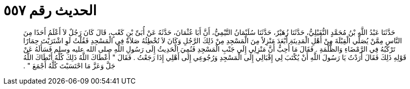 
= الحديث رقم ٥٥٧

[quote.hadith]
حَدَّثَنَا عَبْدُ اللَّهِ بْنُ مُحَمَّدٍ النُّفَيْلِيُّ، حَدَّثَنَا زُهَيْرٌ، حَدَّثَنَا سُلَيْمَانُ التَّيْمِيُّ، أَنَّ أَبَا عُثْمَانَ، حَدَّثَهُ عَنْ أُبَىِّ بْنِ كَعْبٍ، قَالَ كَانَ رَجُلٌ لاَ أَعْلَمُ أَحَدًا مِنَ النَّاسِ مِمَّنْ يُصَلِّي الْقِبْلَةَ مِنْ أَهْلِ الْمَدِينَةِ أَبْعَدَ مَنْزِلاً مِنَ الْمَسْجِدِ مِنْ ذَلِكَ الرَّجُلِ وَكَانَ لاَ تُخْطِئُهُ صَلاَةٌ فِي الْمَسْجِدِ فَقُلْتُ لَوِ اشْتَرَيْتَ حِمَارًا تَرْكَبُهُ فِي الرَّمْضَاءِ وَالظُّلْمَةِ ‏.‏ فَقَالَ مَا أُحِبُّ أَنَّ مَنْزِلِي إِلَى جَنْبِ الْمَسْجِدِ فَنُمِيَ الْحَدِيثُ إِلَى رَسُولِ اللَّهِ صلى الله عليه وسلم فَسَأَلَهُ عَنْ قَوْلِهِ ذَلِكَ فَقَالَ أَرَدْتُ يَا رَسُولَ اللَّهِ أَنْ يُكْتَبَ لِي إِقْبَالِي إِلَى الْمَسْجِدِ وَرُجُوعِي إِلَى أَهْلِي إِذَا رَجَعْتُ ‏.‏ فَقَالَ ‏"‏ أَعْطَاكَ اللَّهُ ذَلِكَ كُلَّهُ أَنْطَاكَ اللَّهُ جَلَّ وَعَزَّ مَا احْتَسَبْتَ كُلَّهُ أَجْمَعَ ‏"‏ ‏.‏